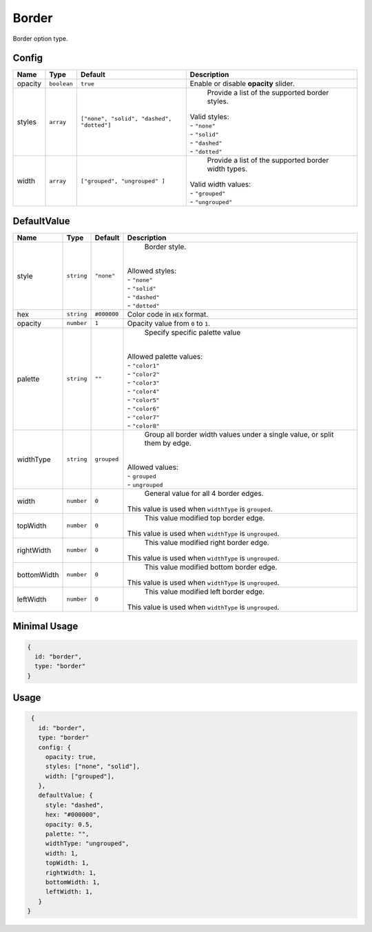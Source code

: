Border
============

Border option type.

Config
------

.. |styles| replace:: ``["none", "solid", "dashed", "dotted"]``
.. |widths| replace:: ``["grouped", "ungrouped" ]``

+----------+-------------+-------------+--------------------------------------------------------------------------------+
| **Name** |  **Type**   | **Default** | **Description**                                                                |
+==========+=============+=============+================================================================================+
| opacity  | ``boolean`` | ``true``    | Enable or disable **opacity** slider.                                          |
+----------+-------------+-------------+--------------------------------------------------------------------------------+
| styles   | ``array``   | |styles|    | Provide a list of the supported border styles.                                 |
|          |             |             || Valid styles:                                                                 |
|          |             |             || - ``"none"``                                                                  |
|          |             |             || - ``"solid"``                                                                 |
|          |             |             || - ``"dashed"``                                                                |
|          |             |             || - ``"dotted"``                                                                |
+----------+-------------+-------------+--------------------------------------------------------------------------------+
| width    | ``array``   | |widths|    | Provide a list of the supported border width types.                            |
|          |             |             || Valid width values:                                                           |
|          |             |             || - ``"grouped"``                                                               |
|          |             |             || - ``"ungrouped"``                                                             |
+----------+-------------+-------------+--------------------------------------------------------------------------------+

DefaultValue
------------

+------------+-------------+-------------+------------------------------------------------------------------------------+
| **Name**   |  **Type**   | **Default** | **Description**                                                              |
+============+=============+=============+==============================================================================+
| style      | ``string``  | ``"none"``  | Border style.                                                                |
|            |             |             ||                                                                             |
|            |             |             || Allowed styles:                                                             |
|            |             |             || - ``"none"``                                                                |
|            |             |             || - ``"solid"``                                                               |
|            |             |             || - ``"dashed"``                                                              |
|            |             |             || - ``"dotted"``                                                              |
+------------+-------------+-------------+------------------------------------------------------------------------------+
| hex        | ``string``  | ``#000000`` | Color code in ``HEX`` format.                                                |
+------------+-------------+-------------+------------------------------------------------------------------------------+
| opacity    | ``number``  | ``1``       | Opacity value from ``0`` to ``1``.                                           |
+------------+-------------+-------------+------------------------------------------------------------------------------+
| palette    | ``string``  | ``""``      | Specify specific palette value                                               |
|            |             |             ||                                                                             |
|            |             |             || Allowed palette values:                                                     |
|            |             |             || - ``"color1"``                                                              |
|            |             |             || - ``"color2"``                                                              |
|            |             |             || - ``"color3"``                                                              |
|            |             |             || - ``"color4"``                                                              |
|            |             |             || - ``"color5"``                                                              |
|            |             |             || - ``"color6"``                                                              |
|            |             |             || - ``"color7"``                                                              |
|            |             |             || - ``"color8"``                                                              |
+------------+-------------+-------------+------------------------------------------------------------------------------+
| widthType  | ``string``  | ``grouped`` | Group all border width values under a single value,                          |
|            |             |             | or split them by edge.                                                       |
|            |             |             ||                                                                             |
|            |             |             || Allowed values:                                                             |
|            |             |             || - ``grouped``                                                               |
|            |             |             || - ``ungrouped``                                                             |
+------------+-------------+-------------+------------------------------------------------------------------------------+
| width      | ``number``  | ``0``       | General value for all 4 border edges.                                        |
|            |             |             || This value is used when ``widthType`` is ``grouped``.                       |
+------------+-------------+-------------+------------------------------------------------------------------------------+
| topWidth   | ``number``  | ``0``       | This value modified top border edge.                                         |
|            |             |             || This value is used when ``widthType`` is ``ungrouped``.                     |
+------------+-------------+-------------+------------------------------------------------------------------------------+
| rightWidth | ``number``  | ``0``       | This value modified right border edge.                                       |
|            |             |             || This value is used when ``widthType`` is ``ungrouped``.                     |
+------------+-------------+-------------+------------------------------------------------------------------------------+
| bottomWidth| ``number``  | ``0``       | This value modified bottom border edge.                                      |
|            |             |             || This value is used when ``widthType`` is ``ungrouped``.                     |
+------------+-------------+-------------+------------------------------------------------------------------------------+
| leftWidth  | ``number``  | ``0``       | This value modified left border edge.                                        |
|            |             |             || This value is used when ``widthType`` is ``ungrouped``.                     |
+------------+-------------+-------------+------------------------------------------------------------------------------+

Minimal Usage
-------------

.. code-block:: javascript

    {
      id: "border",
      type: "border"
    }

Usage
-----

.. code-block:: javascript

    {
      id: "border",
      type: "border"
      config: {
        opacity: true,
        styles: ["none", "solid"],
        width: ["grouped"],
      },
      defaultValue: {
        style: "dashed",
        hex: "#000000",
        opacity: 0.5,
        palette: "",
        widthType: "ungrouped",
        width: 1,
        topWidth: 1,
        rightWidth: 1,
        bottomWidth: 1,
        leftWidth: 1,
      }
   }

